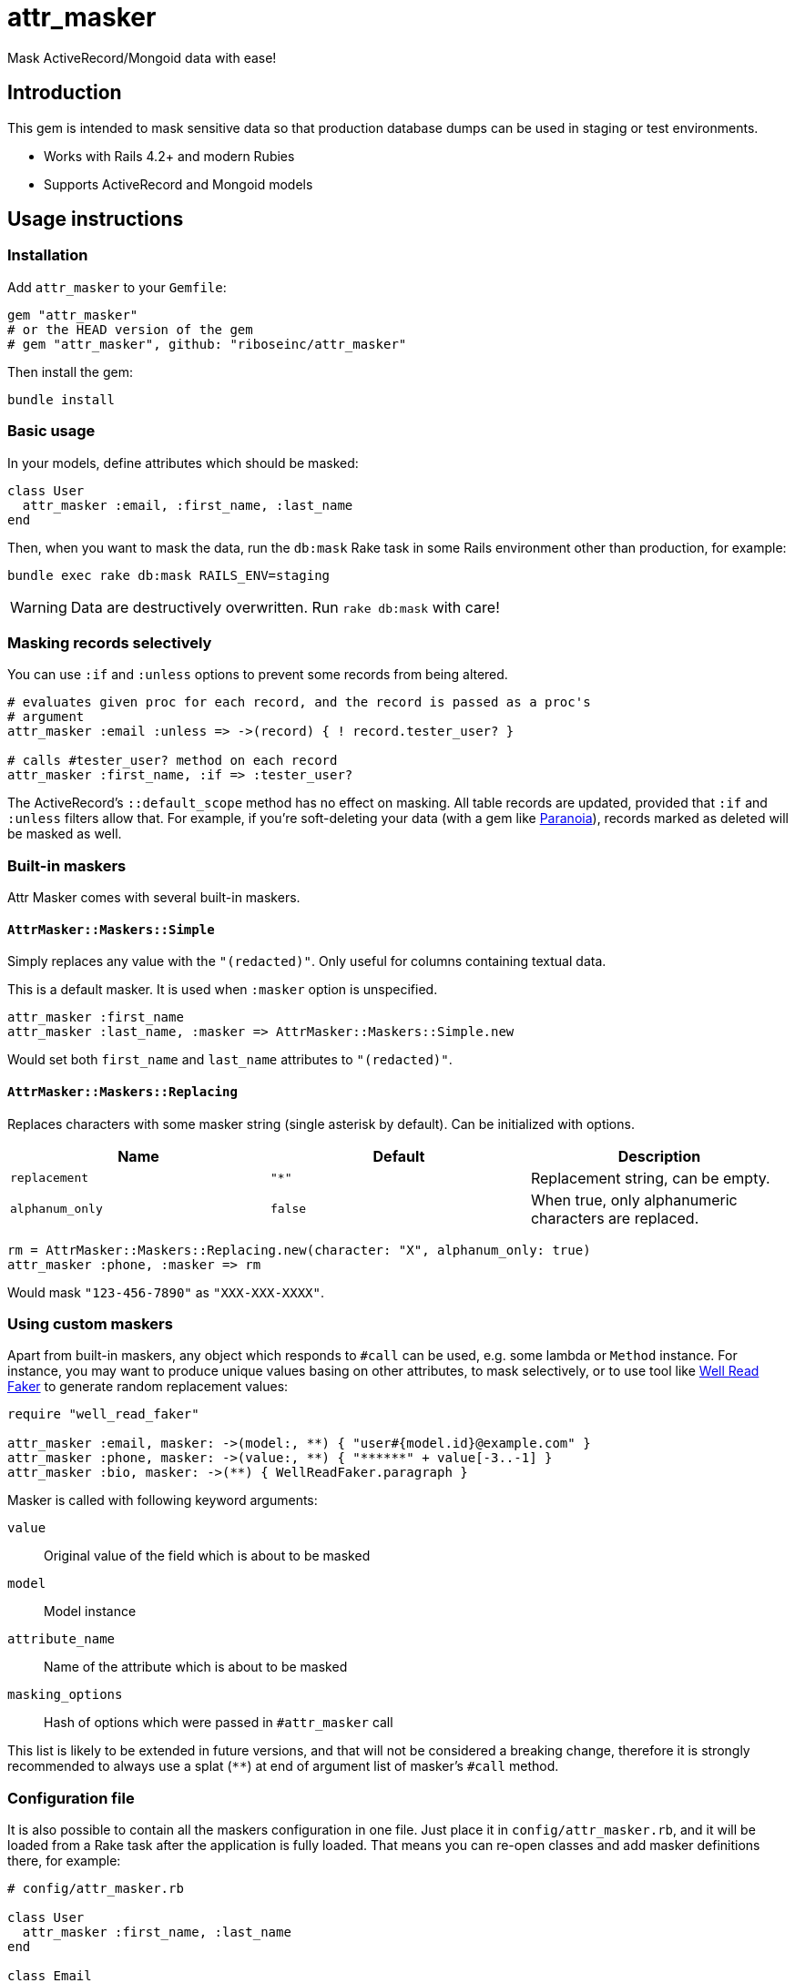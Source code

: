 = attr_masker
:source-highlighter: pygments
:pygments-style: native
:pygments-linenums-mode: inline

ifdef::env-github[]
image:https://img.shields.io/gem/v/attr_masker[
	"Gem Version",
	link="https://rubygems.org/gems/attr_masker"]
image:https://img.shields.io/github/workflow/status/riboseinc/attr_masker/Tests[
	"Build Status",
	link="https://github.com/riboseinc/attr_masker/actions"]
image:https://img.shields.io/codeclimate/maintainability/riboseinc/attr_masker[
	"Code Climate",
	link="https://codeclimate.com/github/riboseinc/attr_masker"]
image:https://img.shields.io/codecov/c/github/riboseinc/attr_masker[
	"Test Coverage",
	link="https://codecov.io/gh/riboseinc/attr_masker"]
image:https://img.shields.io/badge/documentation-rdoc-informational[
	"Documentation on RubyDoc.info",
	link="https://rubydoc.info/gems/attr_masker"]
endif::[]

Mask ActiveRecord/Mongoid data with ease!

== Introduction

This gem is intended to mask sensitive data so that production database dumps
can be used in staging or test environments.

* Works with Rails 4.2+ and modern Rubies
* Supports ActiveRecord and Mongoid models


== Usage instructions

=== Installation

Add `attr_masker` to your `Gemfile`:

[source,ruby]
----
gem "attr_masker"
# or the HEAD version of the gem
# gem "attr_masker", github: "riboseinc/attr_masker"
----


Then install the gem:

[source,sh]
----
bundle install
----

=== Basic usage

In your models, define attributes which should be masked:

[source,ruby]
----
class User
  attr_masker :email, :first_name, :last_name
end
----

Then, when you want to mask the data, run the `db:mask` Rake task in some
Rails environment other than production, for example:

[source,sh]
----
bundle exec rake db:mask RAILS_ENV=staging
----

WARNING: Data are destructively overwritten.  Run `rake db:mask` with care!

=== Masking records selectively

You can use `:if` and `:unless` options to prevent some records from being
altered.

[source,ruby]
----
# evaluates given proc for each record, and the record is passed as a proc's
# argument
attr_masker :email :unless => ->(record) { ! record.tester_user? }

# calls #tester_user? method on each record
attr_masker :first_name, :if => :tester_user?
----

The ActiveRecord's `::default_scope` method has no effect on masking.  All
table records are updated, provided that `:if` and `:unless` filters allow that.
For example, if you're soft-deleting your data (with a gem like
https://github.com/rubysherpas/paranoia[Paranoia]), records marked as deleted
will be masked as well.

=== Built-in maskers

Attr Masker comes with several built-in maskers.

==== `AttrMasker::Maskers::Simple`

Simply replaces any value with the `"(redacted)"`.  Only useful for columns
containing textual data.

This is a default masker.  It is used when `:masker` option is unspecified.

[example]
====
[source,ruby]
----
attr_masker :first_name
attr_masker :last_name, :masker => AttrMasker::Maskers::Simple.new
----

Would set both `first_name` and `last_name` attributes to `"(redacted)"`.
====

==== `AttrMasker::Maskers::Replacing`

Replaces characters with some masker string (single asterisk by default).
Can be initialized with options.

[options="header"]
|===
|Name|Default|Description

|`replacement`|`"*"`|Replacement string, can be empty.
|`alphanum_only`|`false`|When true, only alphanumeric characters are replaced.
|===

[example]
====
[source,ruby]
----
rm = AttrMasker::Maskers::Replacing.new(character: "X", alphanum_only: true)
attr_masker :phone, :masker => rm
----

Would mask `"123-456-7890"` as `"XXX-XXX-XXXX"`.
====

=== Using custom maskers

Apart from built-in maskers, any object which responds to `#call` can be used,
e.g. some lambda or `Method` instance.  For instance, you may want to produce
unique values basing on other attributes, to mask selectively, or to use
tool like https://github.com/skalee/well_read_faker[Well Read Faker] to
generate random replacement values:

[source,ruby]
----
require "well_read_faker"

attr_masker :email, masker: ->(model:, **) { "user#{model.id}@example.com" }
attr_masker :phone, masker: ->(value:, **) { "******" + value[-3..-1] }
attr_masker :bio, masker: ->(**) { WellReadFaker.paragraph }
----

Masker is called with following keyword arguments:

`value`:: Original value of the field which is about to be masked

`model`:: Model instance

`attribute_name`:: Name of the attribute which is about to be masked

`masking_options`:: Hash of options which were passed in `#attr_masker` call

This list is likely to be extended in future versions, and that will not be
considered a breaking change, therefore it is strongly recommended to always
use a splat (`**`) at end of argument list of masker's `#call` method.

=== Configuration file

It is also possible to contain all the maskers configuration in one file.
Just place it in `config/attr_masker.rb`, and it will be loaded from a Rake
task after the application is fully loaded.  That means you can re-open classes
and add masker definitions there, for example:

[source,ruby]
----
# config/attr_masker.rb

class User
  attr_masker :first_name, :last_name
end

class Email
  attr_masker :address, ->(model:, **) { "mail#{model.id}@example.com" }
end
----

== Roadmap & TODOs

- documentation
- spec tests
- Make the `Rails.env` (in which `db:mask` could be run) configurable
** maybe by passing `ENV` vars
- more masking options!
** default scrambling algorithms?
** structured text preserving algorithms
*** _e.g._, keeping an HTML snippet valid HTML, but with masked inner text
** structured *Object* preserving algorithms
*** _i.e._ generalization of the above HTML scenario
- I18n of the default `"(redacted)"` phrase
- ...

== Acknowledgements

https://github.com/attr-encrypted/attr_encrypted[attr_encrypted] for the initial
code structure
